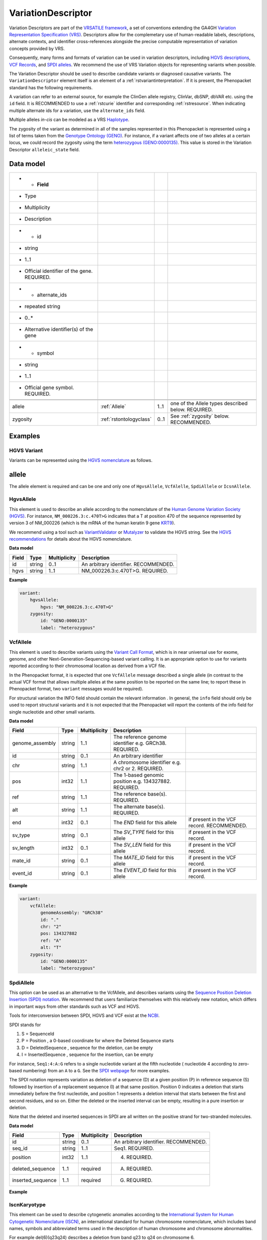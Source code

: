.. _rstvariant:

###################
VariationDescriptor
###################

Variation Descriptors are part of the `VRSATILE framework <https://vrsatile.readthedocs.io>`_, a set of
conventions extending the GA4GH `Variation Representation Specification (VRS) <https://vrs.ga4gh.org>`_.
Descriptors allow for the complemetary use of human-readable labels, descriptions, alternate contexts,
and identifier cross-references alongside the precise computable representation of variation concepts
provided by VRS.

Consequently, many forms and formats of variation can be used in variation descriptors, including `HGVS
descriptions <https://varnomen.hgvs.org>`_, `VCF Records <https://samtools.github.io/hts-specs/VCFv4.3.pdf>`_,
and `SPDI alleles <https://www.ncbi.nlm.nih.gov/pmc/articles/PMC7523648/>`_. We recommend the use of VRS
Variation objects for representing variants when possible.

The Variation Descriptor should be used to describe candidate variants or diagnosed causative
variants. The ``VariationDescriptor`` element itself is an element of a :ref:`rstvariantinterpretation`.
If it is present, the Phenopacket standard has the following requirements.

A variation can refer to an external source, for example the ClinGen allele registry, ClinVar, dbSNP, dbVAR etc.
using the ``id`` field. It is RECOMMENDED to use a :ref:`rstcurie` identifier and corresponding :ref:`rstresource`.
When indicating multiple alternate ids for a variation, use the ``alternate_ids`` field.

Multiple alleles *in-cis* can be modeled as a VRS `Haplotype <https://https://vrs.ga4gh.org/en/latest/terms_and_model.html#haplotype>`_.

The zygosity of the variant as determined in all of the samples represented in this Phenopacket is represented
using a list of terms taken from the `Genotype Ontology (GENO) <https://www.ebi.ac.uk/ols/ontologies/geno>`_.
For instance, if a variant affects one of two alleles at a certain locus, we could record the zygosity using the
term `heterozygous (GENO:0000135) <https://www.ebi.ac.uk/ols/ontologies/geno/terms?iri=http%3A%2F%2Fpurl.obolibrary.org%2Fobo%2FGENO_0000135>`_.
This value is stored in the Variation Descriptor ``alleleic_state`` field.

Data model
##########

.. csv-table::
   :header-rows: 1

   * - Field
     - Type
     - Multiplicity
     - Description
   * - id
     - string
     - 1..1
     - Official identifier of the gene. REQUIRED.
   * - alternate_ids
     - repeated string
     - 0..*
     - Alternative identifier(s) of the gene
   * - symbol
     - string
     - 1..1
     - Official gene symbol. REQUIRED.


    allele, :ref:`Allele`, 1..1, one of the Allele types described below. REQUIRED.
    zygosity, :ref:`rstontologyclass` , 0..1, See :ref:`zygosity` below. RECOMMENDED.


Examples
########


HGVS Variant
~~~~~~~~~~~~

Variants can be represented using the `HGVS nomenclature <https://varnomen.hgvs.org/>`_ as follows.

.. code-block:: yaml
    variationDescriptor:
      id: "clinvar:13294"
      expressions:
      - syntax: "hgvsc"
        value: "NM_000226.3:c.470T>G"
      allelicState:
        id: "GENO:0000135"
        label: "heterozygous"

.. _allele:

allele
######

The allele element is required and can be one and only one of ``HgvsAllele``, ``VcfAlelle``, ``SpdiAllele`` or ``IcsnAllele``.

.. _hgvs:

HgvsAllele
~~~~~~~~~~

This element is used to describe an allele according to the nomenclature of the
`Human Genome Variation Society (HGVS) <http://www.hgvs.org/>`_. For instance,
``NM_000226.3:c.470T>G`` indicates that a T at position 470 of the sequence represented by version 3 of
NM_000226 (which is the mRNA of the human keratin 9 gene `KRT9 <https://www.ncbi.nlm.nih.gov/nuccore/NM_000226.3>`_).

We recommend using a tool such as `VariantValidator <https://variantvalidator.org/>`_ or
`Mutalyzer <https://mutalyzer.nl/>`_ to validate the HGVS string. See the
`HGVS recommendations <http://varnomen.hgvs.org/recommendations/DNA/variant/alleles/>`_ for details about the
HGVS nomenclature.

**Data model**

.. csv-table::
   :header: Field, Type, Multiplicity, Description

    id, string, 0..1, An arbitrary identifier. RECOMMENDED.
    hgvs, string, 1..1, NM_000226.3:c.470T>G. REQUIRED.

**Example**

.. code-block:: yaml

    variant:
        hgvsAllele:
            hgvs: "NM_000226.3:c.470T>G"
        zygosity:
            id: "GENO:0000135"
            label: "heterozygous"

.. _vcf:

VcfAllele
~~~~~~~~~
This element is used to describe variants using the
`Variant Call Format <https://samtools.github.io/hts-specs/VCFv4.3.pdf>`_, which is in near universal use
for exome, genome, and other Next-Generation-Sequencing-based variant calling. It is an appropriate
option to use for variants reported according to their chromosomal location as derived from a VCF file.

In the Phenopacket format, it is expected that one ``VcfAllele`` message described a single allele (in contrast to
the actual VCF format that allows multiple alleles at the same position to be reported on the same line; to report
these in Phenopacket format, two ``variant`` messages would be required).

For structural variation the INFO field should contain the relevant information .
In general, the ``info`` field should only be used to report structural variants and it is not expected that the
Phenopacket will report the contents of the info field for single nucleotide and other small variants.

**Data model**

.. csv-table::
   :header: Field, Type, Multiplicity, Description

    genome_assembly, string, 1..1, The reference genome identifier e.g. GRCh38. REQUIRED.
    id, string, 0..1, An arbitrary identifier
    chr, string, 1..1, A chromosome identifier e.g. chr2 or 2. REQUIRED.
    pos, int32, 1..1, The 1-based genomic position e.g. 134327882. REQUIRED.
    ref, string, 1..1, The reference base(s). REQUIRED.
    alt, string, 1..1, The alternate base(s). REQUIRED.
    end, int32, 0..1, The `END` field for this allele, if present in the VCF record. RECOMMENDED.
    sv_type, string, 0..1, The `SV_TYPE` field for this allele, if present in the VCF record.
    sv_length, int32, 0..1, The `SV_LEN` field for this allele, if present in the VCF record.
    mate_id, string, 0..1, The `MATE_ID` field for this allele, if present in the VCF record.
    event_id, string, 0..1, The `EVENT_ID` field for this allele, if present in the VCF record.

**Example**

.. code-block:: yaml

    variant:
        vcfAllele:
            genomeAssembly: "GRCh38"
            id: "."
            chr: "2"
            pos: 134327882
            ref: "A"
            alt: "T"
        zygosity:
            id: "GENO:0000135"
            label: "heterozygous"


.. _spdi:

SpdiAllele
~~~~~~~~~~
This option can be used as an alternative to the VcfAllele, and describes variants using the
`Sequence Position Deletion Insertion (SPDI) notation <https://www.ncbi.nlm.nih.gov/variation/notation/>`_. We
recommend that users familiarize themselves with this relatively new notation, which
differs in important ways from other standards such as VCF and HGVS.

Tools for interconversion between SPDI, HGVS and VCF exist at the `NCBI <https://api.ncbi.nlm.nih.gov/variation/v0/>`_.

SPDI stands for

1. S = SequenceId
2. P = Position , a 0-based coordinate for where the Deleted Sequence starts
3. D = DeletedSequence , sequence for the deletion, can be empty
4. I = InsertedSequence , sequence for the insertion, can be empty

For instance, ``Seq1:4:A:G`` refers to a single nucleotide variant at the fifth nucleotide (
nucleotide 4 according to zero-based numbering) from an ``A`` to a ``G``. See the
`SPDI webpage <https://www.ncbi.nlm.nih.gov/variation/notation/>`_ for more
examples.

The SPDI notation represents variation as deletion of a sequence (D) at a given position (P) in reference sequence (S)
followed by insertion of a replacement sequence (I) at that same position. Position 0 indicates a deletion that
starts immediately before the first nucleotide, and position 1 represents a deletion interval that starts between the
first and second residues, and so on. Either the deleted or the inserted interval can be empty, resulting in a pure
insertion or deletion.

Note that the deleted and inserted sequences in SPDI are all written on the positive strand for two-stranded molecules.

**Data model**

.. csv-table::
   :header: Field, Type, Multiplicity, Description

    id, string, 0..1, An arbitrary identifier. RECOMMENDED.
    seq_id, string, 1..1, Seq1. REQUIRED.
    position, int32, 1..1, 4. REQUIRED.
    deleted_sequence, 1..1, required, A. REQUIRED.
    inserted_sequence, 1..1, required, G. REQUIRED.

**Example**

.. code-block:: yaml
    variationDescriptor:
      id: "clinvar:13294"
      expressions:
      - syntax: "spdi"
        value: "NC_000010.10:123256214:T:G"
      allelicState:
        id: "GENO:0000135"
        label: "heterozygous"

.. _iscn:

IscnKaryotype
~~~~~~~~~~
This element can be used to describe cytogenetic anomalies according to the
`International System for Human Cytogenetic Nomenclature (ISCN) <https://www.ncbi.nlm.nih.gov/pubmed/?term=18428230>`_,
an international standard for human chromosome nomenclature, which includes band names, symbols and
abbreviated terms used in the description of human chromosome and chromosome abnormalities.

For example
del(6)(q23q24) describes a deletion from band q23 to q24 on chromosome 6.

**Data model**

.. csv-table::
   :header: Field, Type, Multiplicity, Description

   id, string, 0..1, An arbitrary identifier. RECOMMENDED.
   iscn, string, 1..1, t(8;9;11)(q12;p24;p12). REQUIRED.

**Example**

.. code-block:: yaml
    variationDescriptor:
      id: "id:A"
      expressions:
      - syntax: "iscn"
        value: "t(8;9;11)(q12;p24;p12)"

.. _zygosity:

zygosity
########

The zygosity of the variant as determined in all of the samples represented in this Phenopacket is represented using a list of
terms taken from the `Genotype Ontology (GENO) <https://www.ebi.ac.uk/ols/ontologies/geno>`_. For instance, if a variant
affects one of two alleles at a certain locus, we could record the zygosity using the term
`heterozygous (GENO:0000135) <https://www.ebi.ac.uk/ols/ontologies/geno/terms?iri=http%3A%2F%2Fpurl.obolibrary.org%2Fobo%2FGENO_0000135>`_.

